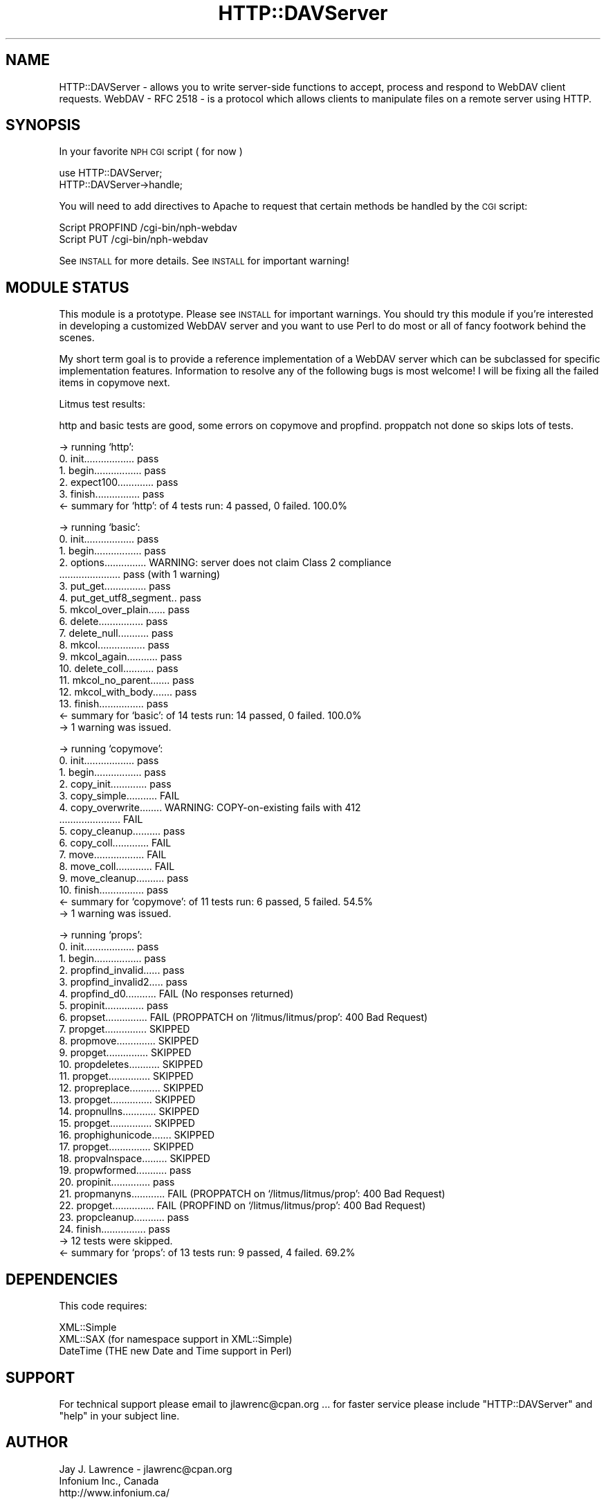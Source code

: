 .\" Automatically generated by Pod::Man v1.37, Pod::Parser v1.14
.\"
.\" Standard preamble:
.\" ========================================================================
.de Sh \" Subsection heading
.br
.if t .Sp
.ne 5
.PP
\fB\\$1\fR
.PP
..
.de Sp \" Vertical space (when we can't use .PP)
.if t .sp .5v
.if n .sp
..
.de Vb \" Begin verbatim text
.ft CW
.nf
.ne \\$1
..
.de Ve \" End verbatim text
.ft R
.fi
..
.\" Set up some character translations and predefined strings.  \*(-- will
.\" give an unbreakable dash, \*(PI will give pi, \*(L" will give a left
.\" double quote, and \*(R" will give a right double quote.  | will give a
.\" real vertical bar.  \*(C+ will give a nicer C++.  Capital omega is used to
.\" do unbreakable dashes and therefore won't be available.  \*(C` and \*(C'
.\" expand to `' in nroff, nothing in troff, for use with C<>.
.tr \(*W-|\(bv\*(Tr
.ds C+ C\v'-.1v'\h'-1p'\s-2+\h'-1p'+\s0\v'.1v'\h'-1p'
.ie n \{\
.    ds -- \(*W-
.    ds PI pi
.    if (\n(.H=4u)&(1m=24u) .ds -- \(*W\h'-12u'\(*W\h'-12u'-\" diablo 10 pitch
.    if (\n(.H=4u)&(1m=20u) .ds -- \(*W\h'-12u'\(*W\h'-8u'-\"  diablo 12 pitch
.    ds L" ""
.    ds R" ""
.    ds C` ""
.    ds C' ""
'br\}
.el\{\
.    ds -- \|\(em\|
.    ds PI \(*p
.    ds L" ``
.    ds R" ''
'br\}
.\"
.\" If the F register is turned on, we'll generate index entries on stderr for
.\" titles (.TH), headers (.SH), subsections (.Sh), items (.Ip), and index
.\" entries marked with X<> in POD.  Of course, you'll have to process the
.\" output yourself in some meaningful fashion.
.if \nF \{\
.    de IX
.    tm Index:\\$1\t\\n%\t"\\$2"
..
.    nr % 0
.    rr F
.\}
.\"
.\" For nroff, turn off justification.  Always turn off hyphenation; it makes
.\" way too many mistakes in technical documents.
.hy 0
.if n .na
.\"
.\" Accent mark definitions (@(#)ms.acc 1.5 88/02/08 SMI; from UCB 4.2).
.\" Fear.  Run.  Save yourself.  No user-serviceable parts.
.    \" fudge factors for nroff and troff
.if n \{\
.    ds #H 0
.    ds #V .8m
.    ds #F .3m
.    ds #[ \f1
.    ds #] \fP
.\}
.if t \{\
.    ds #H ((1u-(\\\\n(.fu%2u))*.13m)
.    ds #V .6m
.    ds #F 0
.    ds #[ \&
.    ds #] \&
.\}
.    \" simple accents for nroff and troff
.if n \{\
.    ds ' \&
.    ds ` \&
.    ds ^ \&
.    ds , \&
.    ds ~ ~
.    ds /
.\}
.if t \{\
.    ds ' \\k:\h'-(\\n(.wu*8/10-\*(#H)'\'\h"|\\n:u"
.    ds ` \\k:\h'-(\\n(.wu*8/10-\*(#H)'\`\h'|\\n:u'
.    ds ^ \\k:\h'-(\\n(.wu*10/11-\*(#H)'^\h'|\\n:u'
.    ds , \\k:\h'-(\\n(.wu*8/10)',\h'|\\n:u'
.    ds ~ \\k:\h'-(\\n(.wu-\*(#H-.1m)'~\h'|\\n:u'
.    ds / \\k:\h'-(\\n(.wu*8/10-\*(#H)'\z\(sl\h'|\\n:u'
.\}
.    \" troff and (daisy-wheel) nroff accents
.ds : \\k:\h'-(\\n(.wu*8/10-\*(#H+.1m+\*(#F)'\v'-\*(#V'\z.\h'.2m+\*(#F'.\h'|\\n:u'\v'\*(#V'
.ds 8 \h'\*(#H'\(*b\h'-\*(#H'
.ds o \\k:\h'-(\\n(.wu+\w'\(de'u-\*(#H)/2u'\v'-.3n'\*(#[\z\(de\v'.3n'\h'|\\n:u'\*(#]
.ds d- \h'\*(#H'\(pd\h'-\w'~'u'\v'-.25m'\f2\(hy\fP\v'.25m'\h'-\*(#H'
.ds D- D\\k:\h'-\w'D'u'\v'-.11m'\z\(hy\v'.11m'\h'|\\n:u'
.ds th \*(#[\v'.3m'\s+1I\s-1\v'-.3m'\h'-(\w'I'u*2/3)'\s-1o\s+1\*(#]
.ds Th \*(#[\s+2I\s-2\h'-\w'I'u*3/5'\v'-.3m'o\v'.3m'\*(#]
.ds ae a\h'-(\w'a'u*4/10)'e
.ds Ae A\h'-(\w'A'u*4/10)'E
.    \" corrections for vroff
.if v .ds ~ \\k:\h'-(\\n(.wu*9/10-\*(#H)'\s-2\u~\d\s+2\h'|\\n:u'
.if v .ds ^ \\k:\h'-(\\n(.wu*10/11-\*(#H)'\v'-.4m'^\v'.4m'\h'|\\n:u'
.    \" for low resolution devices (crt and lpr)
.if \n(.H>23 .if \n(.V>19 \
\{\
.    ds : e
.    ds 8 ss
.    ds o a
.    ds d- d\h'-1'\(ga
.    ds D- D\h'-1'\(hy
.    ds th \o'bp'
.    ds Th \o'LP'
.    ds ae ae
.    ds Ae AE
.\}
.rm #[ #] #H #V #F C
.\" ========================================================================
.\"
.IX Title "HTTP::DAVServer 3"
.TH HTTP::DAVServer 3 "2003-04-05" "perl v5.8.6" "User Contributed Perl Documentation"
.SH "NAME"
HTTP::DAVServer \- allows you to write server\-side functions to accept, process and respond to WebDAV client requests. WebDAV \- RFC 2518 \- is a protocol which allows clients to manipulate files on a remote server using HTTP.
.SH "SYNOPSIS"
.IX Header "SYNOPSIS"
In your favorite \s-1NPH\s0 \s-1CGI\s0 script ( for now )
.PP
.Vb 2
\&      use HTTP::DAVServer;
\&      HTTP::DAVServer->handle;
.Ve
.PP
You will need to add directives to Apache to request that certain methods be
handled by the \s-1CGI\s0 script:
.PP
.Vb 2
\&      Script PROPFIND /cgi-bin/nph-webdav
\&      Script PUT      /cgi-bin/nph-webdav
.Ve
.PP
See \s-1INSTALL\s0 for more details.  See \s-1INSTALL\s0 for important warning!
.SH "MODULE STATUS"
.IX Header "MODULE STATUS"
This module is a prototype. Please see \s-1INSTALL\s0 for important warnings. You should try this module
if you're interested in developing a customized WebDAV server and you want to use Perl to do
most or all of fancy footwork behind the scenes.
.PP
My short term goal is to provide a reference implementation of a WebDAV server which can be subclassed
for specific implementation features. Information to resolve any of the following bugs is most welcome! I will
be fixing all the failed items in copymove next.
.PP
Litmus test results:
.PP
.Vb 1
\&    http and basic tests are good, some errors on copymove and propfind. proppatch not done so skips lots of tests.
.Ve
.PP
.Vb 6
\&    -> running `http':
\&    0. init.................. pass
\&    1. begin................. pass
\&    2. expect100............. pass
\&    3. finish................ pass
\&    <- summary for `http': of 4 tests run: 4 passed, 0 failed. 100.0%
.Ve
.PP
.Vb 18
\&    -> running `basic':
\&    0. init.................. pass
\&    1. begin................. pass
\&    2. options............... WARNING: server does not claim Class 2 compliance
\&     ...................... pass (with 1 warning)
\&    3. put_get............... pass
\&    4. put_get_utf8_segment.. pass
\&    5. mkcol_over_plain...... pass
\&    6. delete................ pass
\&    7. delete_null........... pass
\&    8. mkcol................. pass
\&    9. mkcol_again........... pass
\&    10. delete_coll........... pass
\&    11. mkcol_no_parent....... pass
\&    12. mkcol_with_body....... pass
\&    13. finish................ pass
\&    <- summary for `basic': of 14 tests run: 14 passed, 0 failed. 100.0%
\&    -> 1 warning was issued.
.Ve
.PP
.Vb 15
\&    -> running `copymove':
\&     0. init.................. pass
\&     1. begin................. pass
\&     2. copy_init............. pass
\&     3. copy_simple........... FAIL 
\&     4. copy_overwrite........ WARNING: COPY-on-existing fails with 412
\&        ...................... FAIL 
\&     5. copy_cleanup.......... pass
\&     6. copy_coll............. FAIL 
\&     7. move.................. FAIL 
\&     8. move_coll............. FAIL 
\&     9. move_cleanup.......... pass
\&    10. finish................ pass
\&    <- summary for `copymove': of 11 tests run: 6 passed, 5 failed. 54.5%
\&    -> 1 warning was issued.
.Ve
.PP
.Vb 28
\&    -> running `props':
\&     0. init.................. pass
\&     1. begin................. pass
\&     2. propfind_invalid...... pass
\&     3. propfind_invalid2..... pass
\&     4. propfind_d0........... FAIL (No responses returned)
\&     5. propinit.............. pass
\&     6. propset............... FAIL (PROPPATCH on `/litmus/litmus/prop': 400 Bad Request)
\&     7. propget............... SKIPPED
\&     8. propmove.............. SKIPPED
\&     9. propget............... SKIPPED
\&    10. propdeletes........... SKIPPED
\&    11. propget............... SKIPPED
\&    12. propreplace........... SKIPPED
\&    13. propget............... SKIPPED
\&    14. propnullns............ SKIPPED
\&    15. propget............... SKIPPED
\&    16. prophighunicode....... SKIPPED
\&    17. propget............... SKIPPED
\&    18. propvalnspace......... SKIPPED
\&    19. propwformed........... pass
\&    20. propinit.............. pass
\&    21. propmanyns............ FAIL (PROPPATCH on `/litmus/litmus/prop': 400 Bad Request)
\&    22. propget............... FAIL (PROPFIND on `/litmus/litmus/prop': 400 Bad Request)
\&    23. propcleanup........... pass
\&    24. finish................ pass
\&    -> 12 tests were skipped.
\&    <- summary for `props': of 13 tests run: 9 passed, 4 failed. 69.2%
.Ve
.SH "DEPENDENCIES"
.IX Header "DEPENDENCIES"
This code requires:
.PP
.Vb 3
\&  XML::Simple
\&  XML::SAX     (for namespace support in XML::Simple)
\&  DateTime     (THE new Date and Time support in Perl)
.Ve
.SH "SUPPORT"
.IX Header "SUPPORT"
For technical support please email to jlawrenc@cpan.org ... 
for faster service please include \*(L"HTTP::DAVServer\*(R" and \*(L"help\*(R" in your subject line.
.SH "AUTHOR"
.IX Header "AUTHOR"
.Vb 3
\& Jay J. Lawrence - jlawrenc@cpan.org
\& Infonium Inc., Canada
\& http://www.infonium.ca/
.Ve
.SH "COPYRIGHT"
.IX Header "COPYRIGHT"
Copyright (c) 2003 Jay J. Lawrence, Infonium Inc. All rights reserved.
This program is free software; you can redistribute
it and/or modify it under the same terms as Perl itself.
.PP
The full text of the license can be found in the
\&\s-1LICENSE\s0 file included with this module.
.SH "ACKNOWLEDGEMENTS"
.IX Header "ACKNOWLEDGEMENTS"
Thank you to the authors of my prequisite modules. With out your help this code
would be much more difficult to write!
.PP
.Vb 3
\& XML::Simple - Grant McLean
\& XML::SAX    - Matt Sergeant
\& DateTime    - Dave Rolsky
.Ve
.PP
Also the authors of litmus, a very helpful tool indeed!
.SH "SEE ALSO"
.IX Header "SEE ALSO"
\&\s-1HTTP::DAV\s0, HTTP::Webdav, http://www.webdav.org/, \s-1RFC\s0 2518
